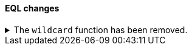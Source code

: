 [discrete]
[[breaking_80_eql_changes]]
==== EQL changes

//NOTE: The notable-breaking-changes tagged regions are re-used in the
//Installation and Upgrade Guide

//tag::notable-breaking-changes[]
.The `wildcard` function has been removed.
[%collapsible]
====
*Details* +
The `wildcard` function was deprecated in {es} 7.13.0 and has been removed.

*Impact* +
Use the `like` or `regex` {ref}/eql-syntax.html#eql-syntax-pattern-comparison-keywords[keywords] instead.
====
// end::notable-breaking-changes[]
